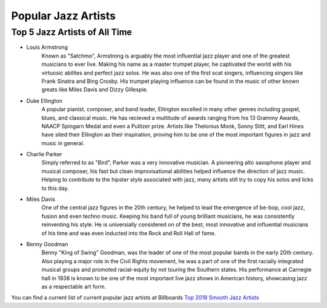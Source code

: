 Popular Jazz Artists
=====================

Top 5 Jazz Artists of All Time
------------------------------

* Louis Armstrong
	Known as "Satchmo", Armstrong is arguably the most influential jazz player and one of the greatest musicians to ever live. Making his name as a master trumpet player, he captivated the world with his virtuosic abilites and perfect jazz solos. He was also one of the first scat singers, influencing singers like Frank Sinatra and Bing Crosby. His trumpet playing influence can be found in the music of other known greats like Miles Davis and Dizzy Gillespie.

* Duke Ellington
	A popular pianist, composer, and band leader, Ellington excelled in many other genres including gospel, blues, and classical music. He has recieved a multitude of awards ranging from his 13 Grammy Awards, NAACP Spingarn Medal and even a Pulitzer prize. Artists like Thelonius Monk, Sonny Stitt, and Earl Hines have sited their Ellington as their inspiration, proving him to be one of the most important figures in jazz and music in general.

* Charlie Parker
	Simply referred to as "Bird", Parker was a very innovative musician. A pioneering alto saxophone player and musical composer, his fast but clean improvisational abilities helped influence the direction of jazz music. Helping to contribute to the hipster style associated with jazz, many artists still try to copy his solos and licks to this day.

* Miles Davis
	One of the central jazz figures in the 20th century, he helped to lead the emergence of be-bop, cool jazz, fusion and even techno music. Keeping his band full of young brilliant musicians, he was consistently reinventing his style. He is universially considered on of the best, most innovative and influential musicians of his time and was even inducted into the Rock and Roll Hall of fame.

* Benny Goodman
	Benny "King of Swing" Goodman, was the leader of one of the most popular bands in the early 20th century. Also playing a major role in the Civil Rights movement, he was a part of one of the first racially integrated musical groups and promoted racial-equity by not touring the Southern states. His performance at Carnegie hall in  1938 is known to be one of the most important live jazz shows in American history, showcasing jazz as a respectable art form.

You can find a current list of current popular jazz artists at Billboards `Top 2018 Smooth Jazz Artists`_


.. _Top 2018 Smooth Jazz Artists: https://www.billboard.com/charts/year-end/2018/smooth-jazz-songs-artists
